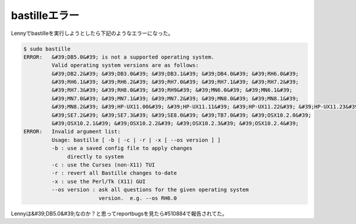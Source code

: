 ﻿bastilleエラー
######################


Lennyでbastilleを実行しようとしたら下記のようなエラーになった。

.. code-block:: none

   $ sudo bastille
   ERROR:   &#39;DB5.0&#39; is not a supported operating system.
            Valid operating system versions are as follows:
            &#39;DB2.2&#39; &#39;DB3.0&#39; &#39;DB3.1&#39; &#39;DB4.0&#39; &#39;RH6.0&#39; 
            &#39;RH6.1&#39; &#39;RH6.2&#39; &#39;RH7.0&#39; &#39;RH7.1&#39; &#39;RH7.2&#39; 
            &#39;RH7.3&#39; &#39;RH8.0&#39; &#39;RH9&#39; &#39;MN6.0&#39; &#39;MN6.1&#39; 
            &#39;MN7.0&#39; &#39;MN7.1&#39; &#39;MN7.2&#39; &#39;MN8.0&#39; &#39;MN8.1&#39; 
            &#39;MN8.2&#39; &#39;HP-UX11.00&#39; &#39;HP-UX11.11&#39; &#39;HP-UX11.22&#39; &#39;HP-UX11.23&#39; 
            &#39;SE7.2&#39; &#39;SE7.3&#39; &#39;SE8.0&#39; &#39;TB7.0&#39; &#39;OSX10.2.0&#39; 
            &#39;OSX10.2.1&#39; &#39;OSX10.2.2&#39; &#39;OSX10.2.3&#39; &#39;OSX10.2.4&#39; 
   ERROR:   Invalid argument list:
            Usage: bastille [ -b | -c | -r | -x [ --os version ] ]
            -b : use a saved config file to apply changes
                 directly to system
            -c : use the Curses (non-X11) TUI
            -r : revert all Bastille changes to-date
            -x : use the Perl/Tk (X11) GUI
            --os version : ask all questions for the given operating system
                           version.  e.g. --os RH6.0


Lennyは&#39;DB5.0&#39;なのか？と思ってreportbugsを見たら#510884で報告されてた。



.. author:: mkouhei
.. categories:: Debian, 
.. tags::


